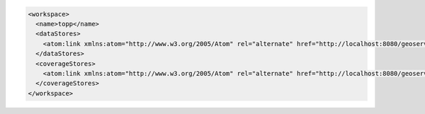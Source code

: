 .. _workspace_xml:

.. code-block:: xml

    <workspace>
      <name>topp</name>
      <dataStores>
        <atom:link xmlns:atom="http://www.w3.org/2005/Atom" rel="alternate" href="http://localhost:8080/geoserver/rest/workspaces/topp/datastores.xml" type="application/xml"/>
      </dataStores>
      <coverageStores>
        <atom:link xmlns:atom="http://www.w3.org/2005/Atom" rel="alternate" href="http://localhost:8080/geoserver/rest/workspaces/topp/coveragestores.xml" type="application/xml"/>
      </coverageStores>
    </workspace>

